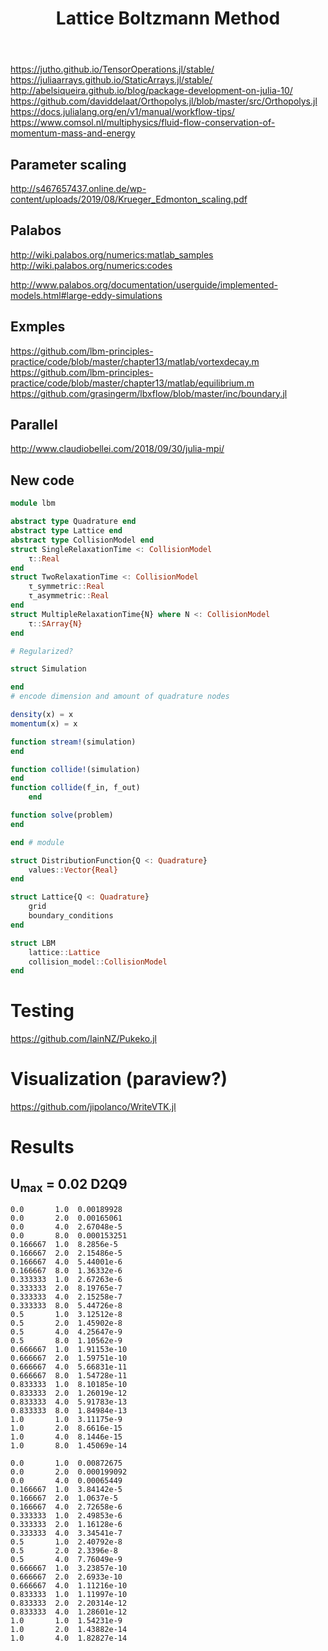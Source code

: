 #+TITLE: Lattice Boltzmann Method


https://jutho.github.io/TensorOperations.jl/stable/
https://juliaarrays.github.io/StaticArrays.jl/stable/
http://abelsiqueira.github.io/blog/package-development-on-julia-10/
https://github.com/daviddelaat/Orthopolys.jl/blob/master/src/Orthopolys.jl
https://docs.julialang.org/en/v1/manual/workflow-tips/
https://www.comsol.nl/multiphysics/fluid-flow-conservation-of-momentum-mass-and-energy

** Parameter scaling
http://s467657437.online.de/wp-content/uploads/2019/08/Krueger_Edmonton_scaling.pdf

** Palabos

http://wiki.palabos.org/numerics:matlab_samples
http://wiki.palabos.org/numerics:codes

http://www.palabos.org/documentation/userguide/implemented-models.html#large-eddy-simulations

** Exmples

https://github.com/lbm-principles-practice/code/blob/master/chapter13/matlab/vortexdecay.m
https://github.com/lbm-principles-practice/code/blob/master/chapter13/matlab/equilibrium.m
https://github.com/grasingerm/lbxflow/blob/master/inc/boundary.jl

** Parallel

http://www.claudiobellei.com/2018/09/30/julia-mpi/


** New code

#+BEGIN_SRC  julia
module lbm

abstract type Quadrature end
abstract type Lattice end
abstract type CollisionModel end
struct SingleRelaxationTime <: CollisionModel
    τ::Real
end
struct TwoRelaxationTime <: CollisionModel
    τ_symmetric::Real
    τ_asymmetric::Real
end
struct MultipleRelaxationTime{N} where N <: CollisionModel
    τ::SArray{N}
end

# Regularized?

struct Simulation

end
# encode dimension and amount of quadrature nodes

density(x) = x
momentum(x) = x

function stream!(simulation)
end

function collide!(simulation)
end
function collide(f_in, f_out)
    end

function solve(problem)
end

end # module

#+END_SRC


#+BEGIN_SRC julia
struct DistributionFunction{Q <: Quadrature}
    values::Vector{Real}
end

struct Lattice{Q <: Quadrature}
    grid
    boundary_conditions
end

struct LBM
    lattice::Lattice
    collision_model::CollisionModel
end

#+END_SRC

* Testing
https://github.com/IainNZ/Pukeko.jl

* Visualization (paraview?)
https://github.com/jipolanco/WriteVTK.jl


* Results

** U_max = 0.02 D2Q9
#+BEGIN_SRC
 0.0       1.0  0.00189928
 0.0       2.0  0.00165061
 0.0       4.0  2.67048e-5
 0.0       8.0  0.000153251
 0.166667  1.0  8.2856e-5
 0.166667  2.0  2.15486e-5
 0.166667  4.0  5.44001e-6
 0.166667  8.0  1.36332e-6
 0.333333  1.0  2.67263e-6
 0.333333  2.0  8.19765e-7
 0.333333  4.0  2.15258e-7
 0.333333  8.0  5.44726e-8
 0.5       1.0  3.12512e-8
 0.5       2.0  1.45902e-8
 0.5       4.0  4.25647e-9
 0.5       8.0  1.10562e-9
 0.666667  1.0  1.91153e-10
 0.666667  2.0  1.59751e-10
 0.666667  4.0  5.66831e-11
 0.666667  8.0  1.54728e-11
 0.833333  1.0  8.10185e-10
 0.833333  2.0  1.26019e-12
 0.833333  4.0  5.91783e-13
 0.833333  8.0  1.84984e-13
 1.0       1.0  3.11175e-9
 1.0       2.0  8.6616e-15
 1.0       4.0  8.1446e-15
 1.0       8.0  1.45069e-14
#+END_SRC

#+BEGIN_SRC D2Q17
 0.0       1.0  0.00872675
 0.0       2.0  0.000199092
 0.0       4.0  0.00065449
 0.166667  1.0  3.84142e-5
 0.166667  2.0  1.0637e-5
 0.166667  4.0  2.72658e-6
 0.333333  1.0  2.49853e-6
 0.333333  2.0  1.16128e-6
 0.333333  4.0  3.34541e-7
 0.5       1.0  2.40792e-8
 0.5       2.0  2.3396e-8
 0.5       4.0  7.76049e-9
 0.666667  1.0  3.23857e-10
 0.666667  2.0  2.6933e-10
 0.666667  4.0  1.11216e-10
 0.833333  1.0  1.11997e-10
 0.833333  2.0  2.20314e-12
 0.833333  4.0  1.28601e-12
 1.0       1.0  1.54231e-9
 1.0       2.0  1.43882e-14
 1.0       4.0  1.82827e-14
#+END_SRC
